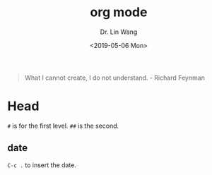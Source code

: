#+TITLE: org mode
#+AUTHOR: Dr. Lin Wang
#+DATE: <2019-05-06 Mon>

#+begin_quote
What I cannot create, I do not understand. - Richard Feynman
#+end_quote

* Head
~#~ is for the first level. ~##~ is the second.  
** 

** date
~C-c .~ to insert the date. 

